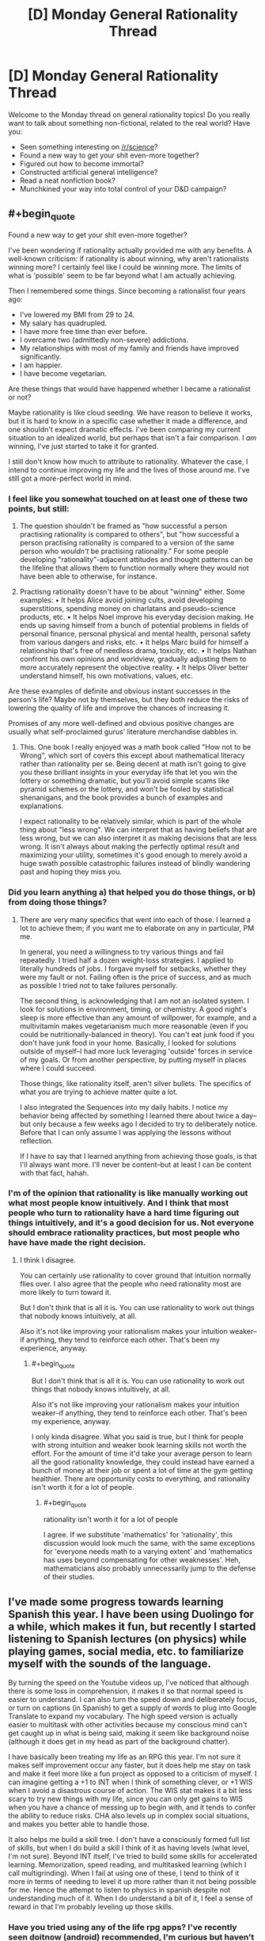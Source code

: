 #+TITLE: [D] Monday General Rationality Thread

* [D] Monday General Rationality Thread
:PROPERTIES:
:Author: AutoModerator
:Score: 11
:DateUnix: 1546268752.0
:END:
Welcome to the Monday thread on general rationality topics! Do you really want to talk about something non-fictional, related to the real world? Have you:

- Seen something interesting on [[/r/science]]?
- Found a new way to get your shit even-more together?
- Figured out how to become immortal?
- Constructed artificial general intelligence?
- Read a neat nonfiction book?
- Munchkined your way into total control of your D&D campaign?


** #+begin_quote
  Found a new way to get your shit even-more together?
#+end_quote

I've been wondering if rationality actually provided me with any benefits. A well-known criticism: if rationality is about winning, why aren't rationalists winning more? I certainly feel like I could be winning more. The limits of what is 'possible' seem to be far beyond what I am actually achieving.

Then I remembered some things. Since becoming a rationalist four years ago:

- I've lowered my BMI from 29 to 24.
- My salary has quadrupled.
- I have more free time than ever before.
- I overcame two (admittedly non-severe) addictions.
- My relationships with most of my family and friends have improved significantly.
- I am happier.
- I have become vegetarian.

Are these things that would have happened whether I became a rationalist or not?

Maybe rationality is like cloud seeding. We have reason to believe it works, but it is hard to know in a specific case whether it made a difference, and one shouldn't expect dramatic effects. I've been comparing my current situation to an idealized world, but perhaps that isn't a fair comparison. I /am/ winning, I've just started to take it for granted.

I still don't know how much to attribute to rationality. Whatever the case, I intend to continue improving my life and the lives of those around me. I've still got a more-perfect world in mind.
:PROPERTIES:
:Author: blasted0glass
:Score: 7
:DateUnix: 1546285809.0
:END:

*** I feel like you somewhat touched on at least one of these two points, but still:

1) The question shouldn't be framed as "how successful a person practising rationality is compared to others", but "how successful a person practising rationality is compared to a version of the same person who /wouldn't/ be practising rationality." For some people developing "rationality"-adjacent attitudes and thought patterns can be the lifeline that allows them to function normally where they would not have been able to otherwise, for instance.

2) Practisng rationality doesn't have to be about "winning" either. Some examples: • It helps Alice avoid joining cults, avoid developing superstitions, spending money on charlatans and pseudo-science products, etc. • It helps Noel improve his everyday decision making. He ends up saving himself from a bunch of potential problems in fields of personal finance, personal physical and mental health, personal safety from various dangers and risks, etc. • It helps Marc build for himself a relationship that's free of needless drama, toxicity, etc. • It helps Nathan confront his own opinions and worldview, gradually adjusting them to more accurately represent the objective reality. • It helps Oliver better understand himself, his own motivations, values, etc.

Are these examples of definite and obvious instant successes in the person's life? Maybe not by themselves, but they both reduce the risks of lowering the quality of life and improve the chances of increasing it.

Promises of any more well-defined and obvious positive changes are usually what self-proclaimed gurus' literature merchandise dabbles in.
:PROPERTIES:
:Author: OutOfNiceUsernames
:Score: 4
:DateUnix: 1546359304.0
:END:

**** This. One book I really enjoyed was a math book called "How not to be Wrong", which sort of covers this except about mathematical literacy rather than rationality per se. Being decent at math isn't going to give you these brilliant insights in your everyday life that let you win the lottery or something dramatic, but you'll avoid simple scams like pyramid schemes or the lottery, and won't be fooled by statistical shenanigans, and the book provides a bunch of examples and explanations.

I expect rationality to be relatively similar, which is part of the whole thing about "less wrong". We can interpret that as having beliefs that are less wrong, but we can also interpret it as making decisions that are less wrong. It isn't always about making the perfectly optimal result and maximizing your utility, sometimes it's good enough to merely avoid a huge swath possible catastrophic failures instead of blindly wandering past and hoping they miss you.
:PROPERTIES:
:Author: hh26
:Score: 3
:DateUnix: 1546377085.0
:END:


*** Did you learn anything a) that helped you do those things, or b) from doing those things?
:PROPERTIES:
:Author: GeneralExtension
:Score: 3
:DateUnix: 1546287295.0
:END:

**** There are very many specifics that went into each of those. I learned a lot to achieve them; if you want me to elaborate on any in particular, PM me.

In general, you need a willingness to try various things and fail repeatedly. I tried half a dozen weight-loss strategies. I applied to literally hundreds of jobs. I forgave myself for setbacks, whether they were my fault or not. Failing often is the price of success, and as much as possible I tried not to take failures personally.

The second thing, is acknowledging that I am not an isolated system. I look for solutions in environment, timing, or chemistry. A good night's sleep is more effective than any amount of willpower, for example, and a multivitamin makes vegetarianism much more reasonable (even if you could be nutritionally-balanced in theory). You can't eat junk food if you don't have junk food in your home. Basically, I looked for solutions outside of myself--I had more luck leveraging 'outside' forces in service of my goals. Or from another perspective, by putting myself in places where I could succeed.

Those things, like rationality itself, aren't silver bullets. The specifics of what you are trying to achieve matter quite a lot.

I also integrated the Sequences into my daily habits. I notice my behavior being affected by something I learned there about twice a day--but only because a few weeks ago I decided to try to deliberately notice. Before that I can only assume I was applying the lessons without reflection.

If I have to say that I learned anything from achieving those goals, is that I'll always want more. I'll never be content--but at least I can be content with that fact, hahah.
:PROPERTIES:
:Author: blasted0glass
:Score: 5
:DateUnix: 1546289566.0
:END:


*** I'm of the opinion that rationality is like manually working out what most people know intuitively. And I think that most people who turn to rationality have a hard time figuring out things intuitively, and it's a good decision for us. Not everyone should embrace rationality practices, but most people who have have made the right decision.
:PROPERTIES:
:Score: 1
:DateUnix: 1546291989.0
:END:

**** I think I disagree.

You can certainly use rationality to cover ground that intuition normally flies over. I also agree that the people who need rationality most are more likely to turn toward it.

But I don't think that is all it is. You can use rationality to work out things that nobody knows intuitively, at all.

Also it's not like improving your rationalism makes your intuition weaker--if anything, they tend to reinforce each other. That's been my experience, anyway.
:PROPERTIES:
:Author: blasted0glass
:Score: 4
:DateUnix: 1546293056.0
:END:

***** #+begin_quote
  But I don't think that is all it is. You can use rationality to work out things that nobody knows intuitively, at all.

  Also it's not like improving your rationalism makes your intuition weaker--if anything, they tend to reinforce each other. That's been my experience, anyway.
#+end_quote

I only kinda disagree. What you said is true, but I think for people with strong intuition and weaker book learning skills not worth the effort. For the amount of time it'd take your average person to learn all the good rationality knowledge, they could instead have earned a bunch of money at their job or spent a lot of time at the gym getting healthier. There are opportunity costs to everything, and rationality isn't worth it for a lot of people.
:PROPERTIES:
:Score: 2
:DateUnix: 1546293953.0
:END:

****** #+begin_quote
  rationality isn't worth it for a lot of people
#+end_quote

I agree. If we substitute 'mathematics' for 'rationality', this discussion would look much the same, with the same exceptions for 'everyone needs math to a varying extent' and 'mathematics has uses beyond compensating for other weaknesses'. Heh, mathematicians also probably unnecessarily jump to the defense of their studies.
:PROPERTIES:
:Author: blasted0glass
:Score: 1
:DateUnix: 1546295003.0
:END:


** I've made some progress towards learning Spanish this year. I have been using Duolingo for a while, which makes it fun, but recently I started listening to Spanish lectures (on physics) while playing games, social media, etc. to familiarize myself with the sounds of the language.

By turning the speed on the Youtube videos up, I've noticed that although there is some loss in comprehension, it makes it so that normal speed is easier to understand. I can also turn the speed down and deliberately focus, or turn on captions (in Spanish) to get a supply of words to plug into Google Translate to expand my vocabulary. The high speed version is actually easier to multitask with other activities because my conscious mind can't get caught up in what is being said, making it seem like background noise (although it does get in my head as part of the background chatter).

I have basically been treating my life as an RPG this year. I'm not sure it makes self improvement occur any faster, but it does help me stay on task and make it feel more like a fun project as opposed to a criticism of myself. I can imagine getting a +1 to INT when I think of something clever, or +1 WIS when I avoid a disastrous course of action. The WIS stat makes it a bit less scary to try new things with my life, since you can only get gains to WIS when you have a chance of messing up to begin with, and it tends to confer the ability to reduce risks. CHA also levels up in complex social situations, and makes you better able to handle those.

It also helps me build a skill tree. I don't have a consciously formed full list of skills, but when I do build a skill I think of it as having levels (what level, I'm not sure). Beyond INT itself, I've tried to build some skills for accelerated learning. Memorization, speed reading, and multitasked learning (which I call multigrinding). When I fail at using one of these, I tend to think of it more in terms of needing to level it up more rather than it not being possible for me. Hence the attempt to listen to physics in spanish despite not understanding much of it. When I do understand a bit of it, I feel a sense of reward in that I'm probably leveling up those skills.
:PROPERTIES:
:Author: lsparrish
:Score: 3
:DateUnix: 1546325000.0
:END:

*** Have you tried using any of the life rpg apps? I've recently seen doitnow (android) recommended, I'm curious but haven't tried it.

Although I think gamifying life could be useful, I think rolling your own system (whether pen and paper or something you code up) might be better than using the existing apps, allows you to modify the system so it fits you better.
:PROPERTIES:
:Author: theibbster
:Score: 1
:DateUnix: 1546523339.0
:END:


** So. New Year is coming. Time for fireworks, drinking, and of course- resolutions.

I feel the most rational resolution to make for me is to simply focus and cut away a bunch of online clutter from my life. Which includes this subreddit, frankly. Not that it's bad- I just don't feel my life right now needs it.

Been wondering about stories and their value for a long time, now. Stories as memetic containers, stories as fake experiences, stories as another type of art. I still don't have any concrete conclusions, at least not enough to speak about them at length, but I feel I don't really get much value out of stories anymore:

For one, I stopped feeling anything from reading them a while ago. Probably overexposure and lack of focus on the content? I know I dunno.\\
What's more, I... well, I stopped writing stories for a long time, too. And that was one of the most certain ways to think about writing in depth. And what's the point of looking at gardening magazines if you don't even have a single fern in your house?\\
This issue extends to engaging specific stories- too little attention to talk about them in depth, or connection to share my reactions with others. It's come and go for pretty much everything.\\
Also, I just have studies to attend to, irl. And while I do want to use stories to enchance my learning, I don't have enough of a grip to make this little dream a reality.

So, in short, I am leaving this subreddit. Not forever, and you probably don't care about a random half-lurker saying this. Still, I feel this needs to be said. Mostly for me, to clarify my thoughts.

Happy New Year and successful resolutions to you all!
:PROPERTIES:
:Author: PurposefulZephyr
:Score: 4
:DateUnix: 1546271198.0
:END:

*** It's kinda weird that you don't have enjoyment or happiness anywhere in here as a value.
:PROPERTIES:
:Author: appropriate-username
:Score: 3
:DateUnix: 1546279437.0
:END:

**** I honestly didn't think of it at the time. I mean, it's /there/, certainly. Main reason I still kept coming back.

But, as I said with feelings, there isn't much connection. There's little satisfaction, relief or excitement to be felt. And that means little enjoyment.
:PROPERTIES:
:Author: PurposefulZephyr
:Score: 2
:DateUnix: 1546287115.0
:END:


*** Are you clear on what you are going to do with the time instead?
:PROPERTIES:
:Author: GeneralExtension
:Score: 2
:DateUnix: 1546287175.0
:END:

**** Yeah? Plenty of obvious things I /should/ spend my time on:

- There is the tidal wave of finals I have to survive, and college education in general.
- There's fundamental bodily maintenance of exercise and sleep I need to get to proper levels.
- As far as non-work reading goes, I have a number of relatively light non-fiction books I basically ignored.
- Also any and all social activity. Internet is not a good place to foster meaningful connections, especially for me.

And that's for the things that come to mind without thinking too much. If I get inspired, I can always start writing too.
:PROPERTIES:
:Author: PurposefulZephyr
:Score: 2
:DateUnix: 1546287673.0
:END:

***** I asked because I read [[https://medium.com/s/story/six-years-with-a-distraction-free-iphone-8cf5eb4f97e3][this]] the other day, but sleep is a reason by itself. Good luck with finals!
:PROPERTIES:
:Author: GeneralExtension
:Score: 2
:DateUnix: 1546365922.0
:END:


** My shit is never really together haha, but I've been using trello to keep track of a lot of the things I'm giving my attention to (personal projects, courses/books I'm studying, etc). A lot of the stuff I do is self directed (even the place I volunteer doesn't have managers so the projects there are self directed too) so it helps to have it all written down somewhere.

I then use trello as a kind of menu to make a to do list for the day - usually just on pen and paper. I see what projects/courses are active and pick tasks for them to do (either based on priority or what I feel like doing that day)
:PROPERTIES:
:Author: theibbster
:Score: 1
:DateUnix: 1546523819.0
:END:
